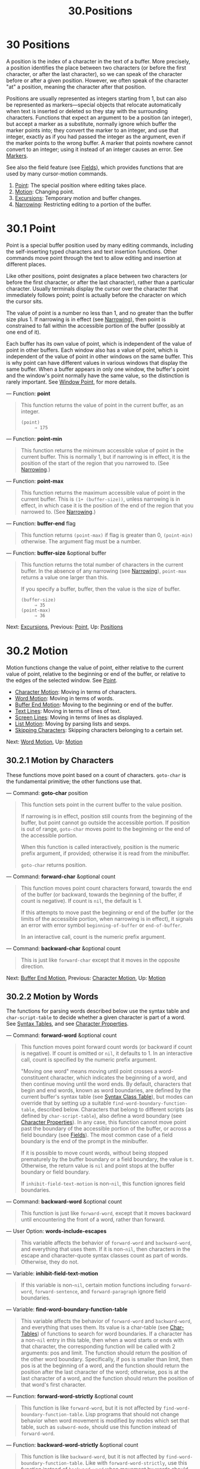 #+TITLE:30.Positions
* 30 Positions
   :PROPERTIES:
   :CUSTOM_ID: positions
   :END:

A position is the index of a character in the text of a buffer. More precisely, a position identifies the place between two characters (or before the first character, or after the last character), so we can speak of the character before or after a given position. However, we often speak of the character "at" a position, meaning the character after that position.

Positions are usually represented as integers starting from 1, but can also be represented as markers---special objects that relocate automatically when text is inserted or deleted so they stay with the surrounding characters. Functions that expect an argument to be a position (an integer), but accept a marker as a substitute, normally ignore which buffer the marker points into; they convert the marker to an integer, and use that integer, exactly as if you had passed the integer as the argument, even if the marker points to the wrong buffer. A marker that points nowhere cannot convert to an integer; using it instead of an integer causes an error. See [[https://www.gnu.org/software/emacs/manual/html_mono/elisp.html#Markers][Markers]].

See also the field feature (see [[https://www.gnu.org/software/emacs/manual/html_mono/elisp.html#Fields][Fields]]), which provides functions that are used by many cursor-motion commands.

1. [[https://www.gnu.org/software/emacs/manual/html_mono/elisp.html#Point][Point]]: The special position where editing takes place.
2. [[https://www.gnu.org/software/emacs/manual/html_mono/elisp.html#Motion][Motion]]: Changing point.
3. [[https://www.gnu.org/software/emacs/manual/html_mono/elisp.html#Excursions][Excursions]]: Temporary motion and buffer changes.
4. [[https://www.gnu.org/software/emacs/manual/html_mono/elisp.html#Narrowing][Narrowing]]: Restricting editing to a portion of the buffer.



* 30.1 Point
    :PROPERTIES:
    :CUSTOM_ID: point
    :END:

Point is a special buffer position used by many editing commands, including the self-inserting typed characters and text insertion functions. Other commands move point through the text to allow editing and insertion at different places.

Like other positions, point designates a place between two characters (or before the first character, or after the last character), rather than a particular character. Usually terminals display the cursor over the character that immediately follows point; point is actually before the character on which the cursor sits.

The value of point is a number no less than 1, and no greater than the buffer size plus 1. If narrowing is in effect (see [[https://www.gnu.org/software/emacs/manual/html_mono/elisp.html#Narrowing][Narrowing]]), then point is constrained to fall within the accessible portion of the buffer (possibly at one end of it).

Each buffer has its own value of point, which is independent of the value of point in other buffers. Each window also has a value of point, which is independent of the value of point in other windows on the same buffer. This is why point can have different values in various windows that display the same buffer. When a buffer appears in only one window, the buffer's point and the window's point normally have the same value, so the distinction is rarely important. See [[https://www.gnu.org/software/emacs/manual/html_mono/elisp.html#Window-Point][Window Point]], for more details.

--- Function: *point*

#+BEGIN_QUOTE
  This function returns the value of point in the current buffer, as an integer.

  #+BEGIN_EXAMPLE
                (point)
                     ⇒ 175
  #+END_EXAMPLE
#+END_QUOTE

--- Function: *point-min*

#+BEGIN_QUOTE
  This function returns the minimum accessible value of point in the current buffer. This is normally 1, but if narrowing is in effect, it is the position of the start of the region that you narrowed to. (See [[https://www.gnu.org/software/emacs/manual/html_mono/elisp.html#Narrowing][Narrowing]].)
#+END_QUOTE

--- Function: *point-max*

#+BEGIN_QUOTE
  This function returns the maximum accessible value of point in the current buffer. This is =(1+ (buffer-size))=, unless narrowing is in effect, in which case it is the position of the end of the region that you narrowed to. (See [[https://www.gnu.org/software/emacs/manual/html_mono/elisp.html#Narrowing][Narrowing]].)
#+END_QUOTE

--- Function: *buffer-end* flag

#+BEGIN_QUOTE
  This function returns =(point-max)= if flag is greater than 0, =(point-min)= otherwise. The argument flag must be a number.
#+END_QUOTE

--- Function: *buffer-size* &optional buffer

#+BEGIN_QUOTE
  This function returns the total number of characters in the current buffer. In the absence of any narrowing (see [[https://www.gnu.org/software/emacs/manual/html_mono/elisp.html#Narrowing][Narrowing]]), =point-max= returns a value one larger than this.

  If you specify a buffer, buffer, then the value is the size of buffer.

  #+BEGIN_EXAMPLE
                (buffer-size)
                     ⇒ 35
                (point-max)
                     ⇒ 36
  #+END_EXAMPLE
#+END_QUOTE

Next: [[https://www.gnu.org/software/emacs/manual/html_mono/elisp.html#Excursions][Excursions]], Previous: [[https://www.gnu.org/software/emacs/manual/html_mono/elisp.html#Point][Point]], Up: [[https://www.gnu.org/software/emacs/manual/html_mono/elisp.html#Positions][Positions]]

* 30.2 Motion
    :PROPERTIES:
    :CUSTOM_ID: motion
    :END:

Motion functions change the value of point, either relative to the current value of point, relative to the beginning or end of the buffer, or relative to the edges of the selected window. See [[https://www.gnu.org/software/emacs/manual/html_mono/elisp.html#Point][Point]].

- [[https://www.gnu.org/software/emacs/manual/html_mono/elisp.html#Character-Motion][Character Motion]]: Moving in terms of characters.
- [[https://www.gnu.org/software/emacs/manual/html_mono/elisp.html#Word-Motion][Word Motion]]: Moving in terms of words.
- [[https://www.gnu.org/software/emacs/manual/html_mono/elisp.html#Buffer-End-Motion][Buffer End Motion]]: Moving to the beginning or end of the buffer.
- [[https://www.gnu.org/software/emacs/manual/html_mono/elisp.html#Text-Lines][Text Lines]]: Moving in terms of lines of text.
- [[https://www.gnu.org/software/emacs/manual/html_mono/elisp.html#Screen-Lines][Screen Lines]]: Moving in terms of lines as displayed.
- [[https://www.gnu.org/software/emacs/manual/html_mono/elisp.html#List-Motion][List Motion]]: Moving by parsing lists and sexps.
- [[https://www.gnu.org/software/emacs/manual/html_mono/elisp.html#Skipping-Characters][Skipping Characters]]: Skipping characters belonging to a certain set.

Next: [[https://www.gnu.org/software/emacs/manual/html_mono/elisp.html#Word-Motion][Word Motion]], Up: [[https://www.gnu.org/software/emacs/manual/html_mono/elisp.html#Motion][Motion]]

** 30.2.1 Motion by Characters
     :PROPERTIES:
     :CUSTOM_ID: motion-by-characters
     :END:

These functions move point based on a count of characters. =goto-char= is the fundamental primitive; the other functions use that.

--- Command: *goto-char* position

#+BEGIN_QUOTE
  This function sets point in the current buffer to the value position.

  If narrowing is in effect, position still counts from the beginning of the buffer, but point cannot go outside the accessible portion. If position is out of range, =goto-char= moves point to the beginning or the end of the accessible portion.

  When this function is called interactively, position is the numeric prefix argument, if provided; otherwise it is read from the minibuffer.

  =goto-char= returns position.
#+END_QUOTE

--- Command: *forward-char* &optional count

#+BEGIN_QUOTE
  This function moves point count characters forward, towards the end of the buffer (or backward, towards the beginning of the buffer, if count is negative). If count is =nil=, the default is 1.

  If this attempts to move past the beginning or end of the buffer (or the limits of the accessible portion, when narrowing is in effect), it signals an error with error symbol =beginning-of-buffer= or =end-of-buffer=.

  In an interactive call, count is the numeric prefix argument.
#+END_QUOTE

--- Command: *backward-char* &optional count

#+BEGIN_QUOTE
  This is just like =forward-char= except that it moves in the opposite direction.
#+END_QUOTE

Next: [[https://www.gnu.org/software/emacs/manual/html_mono/elisp.html#Buffer-End-Motion][Buffer End Motion]], Previous: [[https://www.gnu.org/software/emacs/manual/html_mono/elisp.html#Character-Motion][Character Motion]], Up: [[https://www.gnu.org/software/emacs/manual/html_mono/elisp.html#Motion][Motion]]

** 30.2.2 Motion by Words
     :PROPERTIES:
     :CUSTOM_ID: motion-by-words
     :END:

The functions for parsing words described below use the syntax table and =char-script-table= to decide whether a given character is part of a word. See [[https://www.gnu.org/software/emacs/manual/html_mono/elisp.html#Syntax-Tables][Syntax Tables]], and see [[https://www.gnu.org/software/emacs/manual/html_mono/elisp.html#Character-Properties][Character Properties]].

--- Command: *forward-word* &optional count

#+BEGIN_QUOTE
  This function moves point forward count words (or backward if count is negative). If count is omitted or =nil=, it defaults to 1. In an interactive call, count is specified by the numeric prefix argument.

  "Moving one word" means moving until point crosses a word-constituent character, which indicates the beginning of a word, and then continue moving until the word ends. By default, characters that begin and end words, known as word boundaries, are defined by the current buffer's syntax table (see [[https://www.gnu.org/software/emacs/manual/html_mono/elisp.html#Syntax-Class-Table][Syntax Class Table]]), but modes can override that by setting up a suitable =find-word-boundary-function-table=, described below. Characters that belong to different scripts (as defined by =char-script-table=), also define a word boundary (see [[https://www.gnu.org/software/emacs/manual/html_mono/elisp.html#Character-Properties][Character Properties]]). In any case, this function cannot move point past the boundary of the accessible portion of the buffer, or across a field boundary (see [[https://www.gnu.org/software/emacs/manual/html_mono/elisp.html#Fields][Fields]]). The most common case of a field boundary is the end of the prompt in the minibuffer.

  If it is possible to move count words, without being stopped prematurely by the buffer boundary or a field boundary, the value is =t=. Otherwise, the return value is =nil= and point stops at the buffer boundary or field boundary.

  If =inhibit-field-text-motion= is non-=nil=, this function ignores field boundaries.
#+END_QUOTE

--- Command: *backward-word* &optional count

#+BEGIN_QUOTE
  This function is just like =forward-word=, except that it moves backward until encountering the front of a word, rather than forward.
#+END_QUOTE

--- User Option: *words-include-escapes*

#+BEGIN_QUOTE
  This variable affects the behavior of =forward-word= and =backward-word=, and everything that uses them. If it is non-=nil=, then characters in the escape and character-quote syntax classes count as part of words. Otherwise, they do not.
#+END_QUOTE

--- Variable: *inhibit-field-text-motion*

#+BEGIN_QUOTE
  If this variable is non-=nil=, certain motion functions including =forward-word=, =forward-sentence=, and =forward-paragraph= ignore field boundaries.
#+END_QUOTE

--- Variable: *find-word-boundary-function-table*

#+BEGIN_QUOTE
  This variable affects the behavior of =forward-word= and =backward-word=, and everything that uses them. Its value is a char-table (see [[https://www.gnu.org/software/emacs/manual/html_mono/elisp.html#Char_002dTables][Char-Tables]]) of functions to search for word boundaries. If a character has a non-=nil= entry in this table, then when a word starts or ends with that character, the corresponding function will be called with 2 arguments: pos and limit. The function should return the position of the other word boundary. Specifically, if pos is smaller than limit, then pos is at the beginning of a word, and the function should return the position after the last character of the word; otherwise, pos is at the last character of a word, and the function should return the position of that word's first character.
#+END_QUOTE

--- Function: *forward-word-strictly* &optional count

#+BEGIN_QUOTE
  This function is like =forward-word=, but it is not affected by =find-word-boundary-function-table=. Lisp programs that should not change behavior when word movement is modified by modes which set that table, such as =subword-mode=, should use this function instead of =forward-word=.
#+END_QUOTE

--- Function: *backward-word-strictly* &optional count

#+BEGIN_QUOTE
  This function is like =backward-word=, but it is not affected by =find-word-boundary-function-table=. Like with =forward-word-strictly=, use this function instead of =backward-word= when movement by words should only consider syntax tables.
#+END_QUOTE

Next: [[https://www.gnu.org/software/emacs/manual/html_mono/elisp.html#Text-Lines][Text Lines]], Previous: [[https://www.gnu.org/software/emacs/manual/html_mono/elisp.html#Word-Motion][Word Motion]], Up: [[https://www.gnu.org/software/emacs/manual/html_mono/elisp.html#Motion][Motion]]

** 30.2.3 Motion to an End of the Buffer
     :PROPERTIES:
     :CUSTOM_ID: motion-to-an-end-of-the-buffer
     :END:

To move point to the beginning of the buffer, write:

#+BEGIN_EXAMPLE
         (goto-char (point-min))
#+END_EXAMPLE

Likewise, to move to the end of the buffer, use:

#+BEGIN_EXAMPLE
         (goto-char (point-max))
#+END_EXAMPLE

Here are two commands that users use to do these things. They are documented here to warn you not to use them in Lisp programs, because they set the mark and display messages in the echo area.

--- Command: *beginning-of-buffer* &optional n

#+BEGIN_QUOTE
  This function moves point to the beginning of the buffer (or the limits of the accessible portion, when narrowing is in effect), setting the mark at the previous position (except in Transient Mark mode, if the mark is already active, it does not set the mark.)

  If n is non-=nil=, then it puts point n tenths of the way from the beginning of the accessible portion of the buffer. In an interactive call, n is the numeric prefix argument, if provided; otherwise n defaults to =nil=.

  *Warning:* Don't use this function in Lisp programs!
#+END_QUOTE

--- Command: *end-of-buffer* &optional n

#+BEGIN_QUOTE
  This function moves point to the end of the buffer (or the limits of the accessible portion, when narrowing is in effect), setting the mark at the previous position (except in Transient Mark mode when the mark is already active). If n is non-=nil=, then it puts point n tenths of the way from the end of the accessible portion of the buffer.

  In an interactive call, n is the numeric prefix argument, if provided; otherwise n defaults to =nil=.

  *Warning:* Don't use this function in Lisp programs!
#+END_QUOTE

Next: [[https://www.gnu.org/software/emacs/manual/html_mono/elisp.html#Screen-Lines][Screen Lines]], Previous: [[https://www.gnu.org/software/emacs/manual/html_mono/elisp.html#Buffer-End-Motion][Buffer End Motion]], Up: [[https://www.gnu.org/software/emacs/manual/html_mono/elisp.html#Motion][Motion]]

** 30.2.4 Motion by Text Lines
     :PROPERTIES:
     :CUSTOM_ID: motion-by-text-lines
     :END:

Text lines are portions of the buffer delimited by newline characters, which are regarded as part of the previous line. The first text line begins at the beginning of the buffer, and the last text line ends at the end of the buffer whether or not the last character is a newline. The division of the buffer into text lines is not affected by the width of the window, by line continuation in display, or by how tabs and control characters are displayed.

--- Command: *beginning-of-line* &optional count

#+BEGIN_QUOTE
  This function moves point to the beginning of the current line. With an argument count not =nil= or 1, it moves forward count−1 lines and then to the beginning of the line.

  This function does not move point across a field boundary (see [[https://www.gnu.org/software/emacs/manual/html_mono/elisp.html#Fields][Fields]]) unless doing so would move beyond there to a different line; therefore, if count is =nil= or 1, and point starts at a field boundary, point does not move. To ignore field boundaries, either bind =inhibit-field-text-motion= to =t=, or use the =forward-line= function instead. For instance, =(forward-line 0)= does the same thing as =(beginning-of-line)=, except that it ignores field boundaries.

  If this function reaches the end of the buffer (or of the accessible portion, if narrowing is in effect), it positions point there. No error is signaled.
#+END_QUOTE

--- Function: *line-beginning-position* &optional count

#+BEGIN_QUOTE
  Return the position that =(beginning-of-line=count=)= would move to.
#+END_QUOTE

--- Command: *end-of-line* &optional count

#+BEGIN_QUOTE
  This function moves point to the end of the current line. With an argument count not =nil= or 1, it moves forward count−1 lines and then to the end of the line.

  This function does not move point across a field boundary (see [[https://www.gnu.org/software/emacs/manual/html_mono/elisp.html#Fields][Fields]]) unless doing so would move beyond there to a different line; therefore, if count is =nil= or 1, and point starts at a field boundary, point does not move. To ignore field boundaries, bind =inhibit-field-text-motion= to =t=.

  If this function reaches the end of the buffer (or of the accessible portion, if narrowing is in effect), it positions point there. No error is signaled.
#+END_QUOTE

--- Function: *line-end-position* &optional count

#+BEGIN_QUOTE
  Return the position that =(end-of-line=count=)= would move to.
#+END_QUOTE

--- Command: *forward-line* &optional count

#+BEGIN_QUOTE
  This function moves point forward count lines, to the beginning of the line following that. If count is negative, it moves point −count lines backward, to the beginning of a line preceding that. If count is zero, it moves point to the beginning of the current line. If count is =nil=, that means 1.

  If =forward-line= encounters the beginning or end of the buffer (or of the accessible portion) before finding that many lines, it sets point there. No error is signaled.

  =forward-line= returns the difference between count and the number of lines actually moved. If you attempt to move down five lines from the beginning of a buffer that has only three lines, point stops at the end of the last line, and the value will be 2. As an explicit exception, if the last accessible line is non-empty, but has no newline (e.g., if the buffer ends without a newline), the function sets point to the end of that line, and the value returned by the function counts that line as one line successfully moved.

  In an interactive call, count is the numeric prefix argument.
#+END_QUOTE

--- Function: *count-lines* start end

#+BEGIN_QUOTE
  This function returns the number of lines between the positions start and end in the current buffer. If start and end are equal, then it returns 0. Otherwise it returns at least 1, even if start and end are on the same line. This is because the text between them, considered in isolation, must contain at least one line unless it is empty.
#+END_QUOTE

--- Command: *count-words* start end

#+BEGIN_QUOTE
  This function returns the number of words between the positions start and end in the current buffer.

  This function can also be called interactively. In that case, it prints a message reporting the number of lines, words, and characters in the buffer, or in the region if the region is active.
#+END_QUOTE

--- Function: *line-number-at-pos* &optional pos absolute

#+BEGIN_QUOTE
  This function returns the line number in the current buffer corresponding to the buffer position pos. If pos is =nil= or omitted, the current buffer position is used. If absolute is =nil=, the default, counting starts at =(point-min)=, so the value refers to the contents of the accessible portion of the (potentially narrowed) buffer. If absolute is non-=nil=, ignore any narrowing and return the absolute line number.
#+END_QUOTE

Also see the functions =bolp= and =eolp= in [[https://www.gnu.org/software/emacs/manual/html_mono/elisp.html#Near-Point][Near Point]]. These functions do not move point, but test whether it is already at the beginning or end of a line.

Next: [[https://www.gnu.org/software/emacs/manual/html_mono/elisp.html#List-Motion][List Motion]], Previous: [[https://www.gnu.org/software/emacs/manual/html_mono/elisp.html#Text-Lines][Text Lines]], Up: [[https://www.gnu.org/software/emacs/manual/html_mono/elisp.html#Motion][Motion]]

** 30.2.5 Motion by Screen Lines
     :PROPERTIES:
     :CUSTOM_ID: motion-by-screen-lines
     :END:

The line functions in the previous section count text lines, delimited only by newline characters. By contrast, these functions count screen lines, which are defined by the way the text appears on the screen. A text line is a single screen line if it is short enough to fit the width of the selected window, but otherwise it may occupy several screen lines.

In some cases, text lines are truncated on the screen rather than continued onto additional screen lines. In these cases, =vertical-motion= moves point much like =forward-line=. See [[https://www.gnu.org/software/emacs/manual/html_mono/elisp.html#Truncation][Truncation]].

Because the width of a given string depends on the flags that control the appearance of certain characters, =vertical-motion= behaves differently, for a given piece of text, depending on the buffer it is in, and even on the selected window (because the width, the truncation flag, and display table may vary between windows). See [[https://www.gnu.org/software/emacs/manual/html_mono/elisp.html#Usual-Display][Usual Display]].

These functions scan text to determine where screen lines break, and thus take time proportional to the distance scanned.

--- Function: *vertical-motion* count &optional window cur-col

#+BEGIN_QUOTE
  This function moves point to the start of the screen line count screen lines down from the screen line containing point. If count is negative, it moves up instead.

  The count argument can be a cons cell, =(=cols=.=lines=)=, instead of an integer. Then the function moves by lines screen lines, and puts point cols columns from the visual start of that screen line. Note that cols are counted from the /visual/ start of the line; if the window is scrolled horizontally (see [[https://www.gnu.org/software/emacs/manual/html_mono/elisp.html#Horizontal-Scrolling][Horizontal Scrolling]]), the column on which point will end is in addition to the number of columns by which the text is scrolled.

  The return value is the number of screen lines over which point was moved. The value may be less in absolute value than count if the beginning or end of the buffer was reached.

  The window window is used for obtaining parameters such as the width, the horizontal scrolling, and the display table. But =vertical-motion= always operates on the current buffer, even if window currently displays some other buffer.

  The optional argument cur-col specifies the current column when the function is called. This is the window-relative horizontal coordinate of point, measured in units of font width of the frame's default face. Providing it speeds up the function, especially in very long lines, because the function doesn't have to go back in the buffer in order to determine the current column. Note that cur-col is also counted from the visual start of the line.
#+END_QUOTE

--- Function: *count-screen-lines* &optional beg end count-final-newline window

#+BEGIN_QUOTE
  This function returns the number of screen lines in the text from beg to end. The number of screen lines may be different from the number of actual lines, due to line continuation, the display table, etc. If beg and end are =nil= or omitted, they default to the beginning and end of the accessible portion of the buffer.

  If the region ends with a newline, that is ignored unless the optional third argument count-final-newline is non-=nil=.

  The optional fourth argument window specifies the window for obtaining parameters such as width, horizontal scrolling, and so on. The default is to use the selected window's parameters.

  Like =vertical-motion=, =count-screen-lines= always uses the current buffer, regardless of which buffer is displayed in window. This makes possible to use =count-screen-lines= in any buffer, whether or not it is currently displayed in some window.
#+END_QUOTE

--- Command: *move-to-window-line* count

#+BEGIN_QUOTE
  This function moves point with respect to the text currently displayed in the selected window. It moves point to the beginning of the screen line count screen lines from the top of the window; zero means the topmost line. If count is negative, that specifies a position −count lines from the bottom (or the last line of the buffer, if the buffer ends above the specified screen position); thus, count of −1 specifies the last fully visible screen line of the window.

  If count is =nil=, then point moves to the beginning of the line in the middle of the window. If the absolute value of count is greater than the size of the window, then point moves to the place that would appear on that screen line if the window were tall enough. This will probably cause the next redisplay to scroll to bring that location onto the screen.

  In an interactive call, count is the numeric prefix argument.

  The value returned is the screen line number point has moved to, relative to the top line of the window.
#+END_QUOTE

--- Function: *move-to-window-group-line* count

#+BEGIN_QUOTE
  This function is like =move-to-window-line=, except that when the selected window is a part of a group of windows (see [[https://www.gnu.org/software/emacs/manual/html_mono/elisp.html#Window-Group][Window Group]]), =move-to-window-group-line= will move to a position with respect to the entire group, not just the single window. This condition holds when the buffer local variable =move-to-window-group-line-function= is set to a function. In this case, =move-to-window-group-line= calls the function with the argument count, then returns its result.
#+END_QUOTE

--- Function: *compute-motion* from frompos to topos width offsets window

#+BEGIN_QUOTE
  This function scans the current buffer, calculating screen positions. It scans the buffer forward from position from, assuming that is at screen coordinates frompos, to position to or coordinates topos, whichever comes first. It returns the ending buffer position and screen coordinates.

  The coordinate arguments frompos and topos are cons cells of the form =(=hpos=.=vpos=)=.

  The argument width is the number of columns available to display text; this affects handling of continuation lines. =nil= means the actual number of usable text columns in the window, which is equivalent to the value returned by =(window-width window)=.

  The argument offsets is either =nil= or a cons cell of the form =(=hscroll=.=tab-offset=)=. Here hscroll is the number of columns not being displayed at the left margin; most callers get this by calling =window-hscroll=. Meanwhile, tab-offset is the offset between column numbers on the screen and column numbers in the buffer. This can be nonzero in a continuation line, when the previous screen lines' widths do not add up to a multiple of =tab-width=. It is always zero in a non-continuation line.

  The window window serves only to specify which display table to use. =compute-motion= always operates on the current buffer, regardless of what buffer is displayed in window.

  The return value is a list of five elements:

  #+BEGIN_EXAMPLE
                (pos hpos vpos prevhpos contin)
  #+END_EXAMPLE

  Here pos is the buffer position where the scan stopped, vpos is the vertical screen position, and hpos is the horizontal screen position.

  The result prevhpos is the horizontal position one character back from pos. The result contin is =t= if the last line was continued after (or within) the previous character.

  For example, to find the buffer position of column col of screen line line of a certain window, pass the window's display start location as from and the window's upper-left coordinates as frompos. Pass the buffer's =(point-max)= as to, to limit the scan to the end of the accessible portion of the buffer, and pass line and col as topos. Here's a function that does this:

  #+BEGIN_EXAMPLE
                (defun coordinates-of-position (col line)
                  (car (compute-motion (window-start)
                                       '(0 . 0)
                                       (point-max)
                                       (cons col line)
                                       (window-width)
                                       (cons (window-hscroll) 0)
                                       (selected-window))))
  #+END_EXAMPLE

  When you use =compute-motion= for the minibuffer, you need to use =minibuffer-prompt-width= to get the horizontal position of the beginning of the first screen line. See [[https://www.gnu.org/software/emacs/manual/html_mono/elisp.html#Minibuffer-Contents][Minibuffer Contents]].
#+END_QUOTE

Next: [[https://www.gnu.org/software/emacs/manual/html_mono/elisp.html#Skipping-Characters][Skipping Characters]], Previous: [[https://www.gnu.org/software/emacs/manual/html_mono/elisp.html#Screen-Lines][Screen Lines]], Up: [[https://www.gnu.org/software/emacs/manual/html_mono/elisp.html#Motion][Motion]]

** 30.2.6 Moving over Balanced Expressions
     :PROPERTIES:
     :CUSTOM_ID: moving-over-balanced-expressions
     :END:

Here are several functions concerned with balanced-parenthesis expressions (also called sexps in connection with moving across them in Emacs). The syntax table controls how these functions interpret various characters; see [[https://www.gnu.org/software/emacs/manual/html_mono/elisp.html#Syntax-Tables][Syntax Tables]]. See [[https://www.gnu.org/software/emacs/manual/html_mono/elisp.html#Parsing-Expressions][Parsing Expressions]], for lower-level primitives for scanning sexps or parts of sexps. For user-level commands, see [[https://www.gnu.org/software/emacs/manual/html_mono/emacs.html#Parentheses][Commands for Editing with Parentheses]].

--- Command: *forward-list* &optional arg

#+BEGIN_QUOTE
  This function moves forward across arg (default 1) balanced groups of parentheses. (Other syntactic entities such as words or paired string quotes are ignored.)
#+END_QUOTE

--- Command: *backward-list* &optional arg

#+BEGIN_QUOTE
  This function moves backward across arg (default 1) balanced groups of parentheses. (Other syntactic entities such as words or paired string quotes are ignored.)
#+END_QUOTE

--- Command: *up-list* &optional arg escape-strings no-syntax-crossing

#+BEGIN_QUOTE
  This function moves forward out of arg (default 1) levels of parentheses. A negative argument means move backward but still to a less deep spot. If escape-strings is non-=nil= (as it is interactively), move out of enclosing strings as well. If no-syntax-crossing is non-=nil= (as it is interactively), prefer to break out of any enclosing string instead of moving to the start of a list broken across multiple strings. On error, location of point is unspecified.
#+END_QUOTE

--- Command: *backward-up-list* &optional arg escape-strings no-syntax-crossing

#+BEGIN_QUOTE
  This function is just like =up-list=, but with a negated argument.
#+END_QUOTE

--- Command: *down-list* &optional arg

#+BEGIN_QUOTE
  This function moves forward into arg (default 1) levels of parentheses. A negative argument means move backward but still go deeper in parentheses (−arg levels).
#+END_QUOTE

--- Command: *forward-sexp* &optional arg

#+BEGIN_QUOTE
  This function moves forward across arg (default 1) balanced expressions. Balanced expressions include both those delimited by parentheses and other kinds, such as words and string constants. See [[https://www.gnu.org/software/emacs/manual/html_mono/elisp.html#Parsing-Expressions][Parsing Expressions]]. For example,

  #+BEGIN_EXAMPLE
                ---------- Buffer: foo ----------
                (concat-!- "foo " (car x) y z)
                ---------- Buffer: foo ----------

                (forward-sexp 3)
                     ⇒ nil

                ---------- Buffer: foo ----------
                (concat "foo " (car x) y-!- z)
                ---------- Buffer: foo ----------
  #+END_EXAMPLE
#+END_QUOTE

--- Command: *backward-sexp* &optional arg

#+BEGIN_QUOTE
  This function moves backward across arg (default 1) balanced expressions.
#+END_QUOTE

--- Command: *beginning-of-defun* &optional arg

#+BEGIN_QUOTE
  This function moves back to the argth beginning of a defun. If arg is negative, this actually moves forward, but it still moves to the beginning of a defun, not to the end of one. arg defaults to 1.
#+END_QUOTE

--- Command: *end-of-defun* &optional arg

#+BEGIN_QUOTE
  This function moves forward to the argth end of a defun. If arg is negative, this actually moves backward, but it still moves to the end of a defun, not to the beginning of one. arg defaults to 1.
#+END_QUOTE

--- User Option: *defun-prompt-regexp*

#+BEGIN_QUOTE
  If non-=nil=, this buffer-local variable holds a regular expression that specifies what text can appear before the open-parenthesis that starts a defun. That is to say, a defun begins on a line that starts with a match for this regular expression, followed by a character with open-parenthesis syntax.
#+END_QUOTE

--- User Option: *open-paren-in-column-0-is-defun-start*

#+BEGIN_QUOTE
  If this variable's value is non-=nil=, an open parenthesis in column 0 is considered to be the start of a defun. If it is =nil=, an open parenthesis in column 0 has no special meaning. The default is =t=. If a string literal happens to have a parenthesis in column 0, escape it with a backslash to avoid a false positive. See [[https://www.gnu.org/software/emacs/manual/html_mono/emacs.html#Left-Margin-Paren][Left Margin Convention]].
#+END_QUOTE

--- Variable: *beginning-of-defun-function*

#+BEGIN_QUOTE
  If non-=nil=, this variable holds a function for finding the beginning of a defun. The function =beginning-of-defun= calls this function instead of using its normal method, passing it its optional argument. If the argument is non-=nil=, the function should move back by that many functions, like =beginning-of-defun= does.
#+END_QUOTE

--- Variable: *end-of-defun-function*

#+BEGIN_QUOTE
  If non-=nil=, this variable holds a function for finding the end of a defun. The function =end-of-defun= calls this function instead of using its normal method.
#+END_QUOTE

Previous: [[https://www.gnu.org/software/emacs/manual/html_mono/elisp.html#List-Motion][List Motion]], Up: [[https://www.gnu.org/software/emacs/manual/html_mono/elisp.html#Motion][Motion]]

** 30.2.7 Skipping Characters
     :PROPERTIES:
     :CUSTOM_ID: skipping-characters
     :END:

The following two functions move point over a specified set of characters. For example, they are often used to skip whitespace. For related functions, see [[https://www.gnu.org/software/emacs/manual/html_mono/elisp.html#Motion-and-Syntax][Motion and Syntax]].

These functions convert the set string to multibyte if the buffer is multibyte, and they convert it to unibyte if the buffer is unibyte, as the search functions do (see [[https://www.gnu.org/software/emacs/manual/html_mono/elisp.html#Searching-and-Matching][Searching and Matching]]).

--- Function: *skip-chars-forward* character-set &optional limit

#+BEGIN_QUOTE
  This function moves point in the current buffer forward, skipping over a given set of characters. It examines the character following point, then advances point if the character matches character-set. This continues until it reaches a character that does not match. The function returns the number of characters moved over.

  The argument character-set is a string, like the inside of a '[...]' in a regular expression except that ']' does not terminate it, and '' quotes ‘\^', '-' or ‘'. Thus, ="a-zA-Z"= skips over all letters, stopping before the first nonletter, and ="^a-zA-Z"= skips nonletters stopping before the first letter (see [[https://www.gnu.org/software/emacs/manual/html_mono/elisp.html#Regular-Expressions][Regular Expressions]]). Character classes can also be used, e.g., ="[:alnum:]"= (see [[https://www.gnu.org/software/emacs/manual/html_mono/elisp.html#Char-Classes][Char Classes]]).

  If limit is supplied (it must be a number or a marker), it specifies the maximum position in the buffer that point can be skipped to. Point will stop at or before limit.

  In the following example, point is initially located directly before the 'T'. After the form is evaluated, point is located at the end of that line (between the 't' of 'hat' and the newline). The function skips all letters and spaces, but not newlines.

  #+BEGIN_EXAMPLE
                ---------- Buffer: foo ----------
                I read "-!-The cat in the hat
                comes back" twice.
                ---------- Buffer: foo ----------

                (skip-chars-forward "a-zA-Z ")
                     ⇒ 18

                ---------- Buffer: foo ----------
                I read "The cat in the hat-!-
                comes back" twice.
                ---------- Buffer: foo ----------
  #+END_EXAMPLE
#+END_QUOTE

--- Function: *skip-chars-backward* character-set &optional limit

#+BEGIN_QUOTE
  This function moves point backward, skipping characters that match character-set, until limit. It is just like =skip-chars-forward= except for the direction of motion.

  The return value indicates the distance traveled. It is an integer that is zero or less.
#+END_QUOTE

Next: [[https://www.gnu.org/software/emacs/manual/html_mono/elisp.html#Narrowing][Narrowing]], Previous: [[https://www.gnu.org/software/emacs/manual/html_mono/elisp.html#Motion][Motion]], Up: [[https://www.gnu.org/software/emacs/manual/html_mono/elisp.html#Positions][Positions]]

* 30.3 Excursions
    :PROPERTIES:
    :CUSTOM_ID: excursions
    :END:

It is often useful to move point temporarily within a localized portion of the program. This is called an excursion, and it is done with the =save-excursion= special form. This construct remembers the initial identity of the current buffer, and its value of point, and restores them after the excursion completes. It is the standard way to move point within one part of a program and avoid affecting the rest of the program, and is used thousands of times in the Lisp sources of Emacs.

If you only need to save and restore the identity of the current buffer, use =save-current-buffer= or =with-current-buffer= instead (see [[https://www.gnu.org/software/emacs/manual/html_mono/elisp.html#Current-Buffer][Current Buffer]]). If you need to save or restore window configurations, see the forms described in [[https://www.gnu.org/software/emacs/manual/html_mono/elisp.html#Window-Configurations][Window Configurations]] and in [[https://www.gnu.org/software/emacs/manual/html_mono/elisp.html#Frame-Configurations][Frame Configurations]].

--- Special Form: *save-excursion* body...

#+BEGIN_QUOTE
  This special form saves the identity of the current buffer and the value of point in it, evaluates body, and finally restores the buffer and its saved value of point. Both saved values are restored even in case of an abnormal exit via =throw= or error (see [[https://www.gnu.org/software/emacs/manual/html_mono/elisp.html#Nonlocal-Exits][Nonlocal Exits]]).

  The value returned by =save-excursion= is the result of the last form in body, or =nil= if no body forms were given.
#+END_QUOTE

Because =save-excursion= only saves point for the buffer that was current at the start of the excursion, any changes made to point in other buffers, during the excursion, will remain in effect afterward. This frequently leads to unintended consequences, so the byte compiler warns if you call =set-buffer= during an excursion:

#+BEGIN_EXAMPLE
         Warning: Use ‘with-current-buffer’ rather than
                  save-excursion+set-buffer
#+END_EXAMPLE

To avoid such problems, you should call =save-excursion= only after setting the desired current buffer, as in the following example:

#+BEGIN_EXAMPLE
         (defun append-string-to-buffer (string buffer)
           "Append STRING to the end of BUFFER."
           (with-current-buffer buffer
             (save-excursion
               (goto-char (point-max))
               (insert string))))
#+END_EXAMPLE

Likewise, =save-excursion= does not restore window-buffer correspondences altered by functions such as =switch-to-buffer=.

*Warning:* Ordinary insertion of text adjacent to the saved point value relocates the saved value, just as it relocates all markers. More precisely, the saved value is a marker with insertion type =nil=. See [[https://www.gnu.org/software/emacs/manual/html_mono/elisp.html#Marker-Insertion-Types][Marker Insertion Types]]. Therefore, when the saved point value is restored, it normally comes before the inserted text.

--- Macro: *save-mark-and-excursion* body...

#+BEGIN_QUOTE
  This macro is like =save-excursion=, but also saves and restores the mark location and =mark-active=. This macro does what =save-excursion= did before Emacs 25.1.
#+END_QUOTE

Previous: [[https://www.gnu.org/software/emacs/manual/html_mono/elisp.html#Excursions][Excursions]], Up: [[https://www.gnu.org/software/emacs/manual/html_mono/elisp.html#Positions][Positions]]

* 30.4 Narrowing
    :PROPERTIES:
    :CUSTOM_ID: narrowing
    :END:

Narrowing means limiting the text addressable by Emacs editing commands to a limited range of characters in a buffer. The text that remains addressable is called the accessible portion of the buffer.

Narrowing is specified with two buffer positions, which become the beginning and end of the accessible portion. For most editing commands and primitives, these positions replace the values of the beginning and end of the buffer. While narrowing is in effect, no text outside the accessible portion is displayed, and point cannot move outside the accessible portion. Note that narrowing does not alter actual buffer positions (see [[https://www.gnu.org/software/emacs/manual/html_mono/elisp.html#Point][Point]]); it only determines which positions are considered the accessible portion of the buffer. Most functions refuse to operate on text that is outside the accessible portion.

Commands for saving buffers are unaffected by narrowing; they save the entire buffer regardless of any narrowing.

If you need to display in a single buffer several very different types of text, consider using an alternative facility described in [[https://www.gnu.org/software/emacs/manual/html_mono/elisp.html#Swapping-Text][Swapping Text]].

--- Command: *narrow-to-region* start end

#+BEGIN_QUOTE
  This function sets the accessible portion of the current buffer to start at start and end at end. Both arguments should be character positions.

  In an interactive call, start and end are set to the bounds of the current region (point and the mark, with the smallest first).
#+END_QUOTE

--- Command: *narrow-to-page* &optional move-count

#+BEGIN_QUOTE
  This function sets the accessible portion of the current buffer to include just the current page. An optional first argument move-count non-=nil= means to move forward or backward by move-count pages and then narrow to one page. The variable =page-delimiter= specifies where pages start and end (see [[https://www.gnu.org/software/emacs/manual/html_mono/elisp.html#Standard-Regexps][Standard Regexps]]).

  In an interactive call, move-count is set to the numeric prefix argument.
#+END_QUOTE

--- Command: *widen*

#+BEGIN_QUOTE
  This function cancels any narrowing in the current buffer, so that the entire contents are accessible. This is called widening. It is equivalent to the following expression:

  #+BEGIN_EXAMPLE
                (narrow-to-region 1 (1+ (buffer-size)))
  #+END_EXAMPLE
#+END_QUOTE

--- Function: *buffer-narrowed-p*

#+BEGIN_QUOTE
  This function returns non-=nil= if the buffer is narrowed, and =nil= otherwise.
#+END_QUOTE

--- Special Form: *save-restriction* body...

#+BEGIN_QUOTE
  This special form saves the current bounds of the accessible portion, evaluates the body forms, and finally restores the saved bounds, thus restoring the same state of narrowing (or absence thereof) formerly in effect. The state of narrowing is restored even in the event of an abnormal exit via =throw= or error (see [[https://www.gnu.org/software/emacs/manual/html_mono/elisp.html#Nonlocal-Exits][Nonlocal Exits]]). Therefore, this construct is a clean way to narrow a buffer temporarily.

  The value returned by =save-restriction= is that returned by the last form in body, or =nil= if no body forms were given.

  *Caution:* it is easy to make a mistake when using the =save-restriction= construct. Read the entire description here before you try it.

  If body changes the current buffer, =save-restriction= still restores the restrictions on the original buffer (the buffer whose restrictions it saved from), but it does not restore the identity of the current buffer.

  =save-restriction= does /not/ restore point; use =save-excursion= for that. If you use both =save-restriction= and =save-excursion= together, =save-excursion= should come first (on the outside). Otherwise, the old point value would be restored with temporary narrowing still in effect. If the old point value were outside the limits of the temporary narrowing, this would fail to restore it accurately.

  Here is a simple example of correct use of =save-restriction=:

  #+BEGIN_EXAMPLE
                ---------- Buffer: foo ----------
                This is the contents of foo
                This is the contents of foo
                This is the contents of foo-!-
                ---------- Buffer: foo ----------

                (save-excursion
                  (save-restriction
                    (goto-char 1)
                    (forward-line 2)
                    (narrow-to-region 1 (point))
                    (goto-char (point-min))
                    (replace-string "foo" "bar")))

                ---------- Buffer: foo ----------
                This is the contents of bar
                This is the contents of bar
                This is the contents of foo-!-
                ---------- Buffer: foo ----------
  #+END_EXAMPLE
#+END_QUOTE
